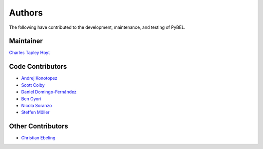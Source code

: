 Authors
=======
The following have contributed to the development, maintenance, and testing of PyBEL.

Maintainer
----------
`Charles Tapley Hoyt <https://github.com/cthoyt>`_

Code Contributors
-----------------
- `Andrej Konotopez <https://github.com/lekono>`_
- `Scott Colby <https://github.com/scolby33>`_
- `Daniel Domingo-Fernández <https://github.com/ddomingof>`_
- `Ben Gyori <https://github.com/bgyori>`_
- `Nicola Soranzo <https://github.com/nsoranzo>`_
- `Steffen Möller <https://github.com/smoe>`_

Other Contributors
------------------
- `Christian Ebeling <https://github.com/cebel>`_
